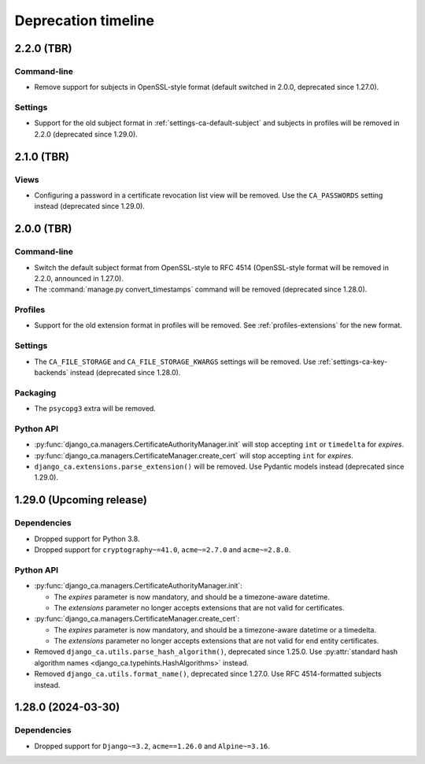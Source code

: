 ####################
Deprecation timeline
####################


***********
2.2.0 (TBR)
***********

Command-line
============

* Remove support for subjects in OpenSSL-style format (default switched in 2.0.0, deprecated since 1.27.0).

Settings
========

* Support for the old subject format in :ref:`settings-ca-default-subject` and subjects in profiles will be
  removed in 2.2.0 (deprecated since 1.29.0).

***********
2.1.0 (TBR)
***********

Views
=====

* Configuring a password in a certificate revocation list view will be removed. Use the ``CA_PASSWORDS``
  setting instead (deprecated since 1.29.0).

***********
2.0.0 (TBR)
***********

Command-line
============

* Switch the default subject format from OpenSSL-style to RFC 4514 (OpenSSL-style format will be removed in
  2.2.0, announced in 1.27.0).
* The :command:`manage.py convert_timestamps` command will be removed (deprecated since 1.28.0).

Profiles
========

* Support for the old extension format in profiles will be removed. See :ref:`profiles-extensions` for the new
  format.

Settings
========

* The ``CA_FILE_STORAGE`` and ``CA_FILE_STORAGE_KWARGS`` settings will be removed. Use
  :ref:`settings-ca-key-backends` instead (deprecated since 1.28.0).

Packaging
=========

* The ``psycopg3`` extra will be removed.

Python API
==========

* :py:func:`django_ca.managers.CertificateAuthorityManager.init` will stop accepting ``int`` or ``timedelta``
  for `expires`.
* :py:func:`django_ca.managers.CertificateManager.create_cert` will stop accepting ``int`` for `expires`.
* ``django_ca.extensions.parse_extension()`` will be removed. Use Pydantic models instead (deprecated since
  1.29.0).

*************************
1.29.0 (Upcoming release)
*************************

Dependencies
============

* Dropped support for Python 3.8.
* Dropped support for ``cryptography~=41.0``, ``acme~=2.7.0`` and ``acme~=2.8.0``.

Python API
==========

* :py:func:`django_ca.managers.CertificateAuthorityManager.init`:

  * The `expires` parameter is now mandatory, and should be a timezone-aware datetime.
  * The `extensions` parameter no longer accepts extensions that are not valid for certificates.

* :py:func:`django_ca.managers.CertificateManager.create_cert`:

  * The `expires` parameter is now mandatory, and should be a timezone-aware datetime or a timedelta.
  * The `extensions` parameter no longer accepts extensions that are not valid for end entity certificates.

* Removed ``django_ca.utils.parse_hash_algorithm()``, deprecated since 1.25.0. Use
  :py:attr:`standard hash algorithm names <django_ca.typehints.HashAlgorithms>` instead.
* Removed ``django_ca.utils.format_name()``, deprecated since 1.27.0. Use RFC 4514-formatted subjects instead.

*******************
1.28.0 (2024-03-30)
*******************

Dependencies
============

* Dropped support for ``Django~=3.2``, ``acme==1.26.0`` and ``Alpine~=3.16``.
